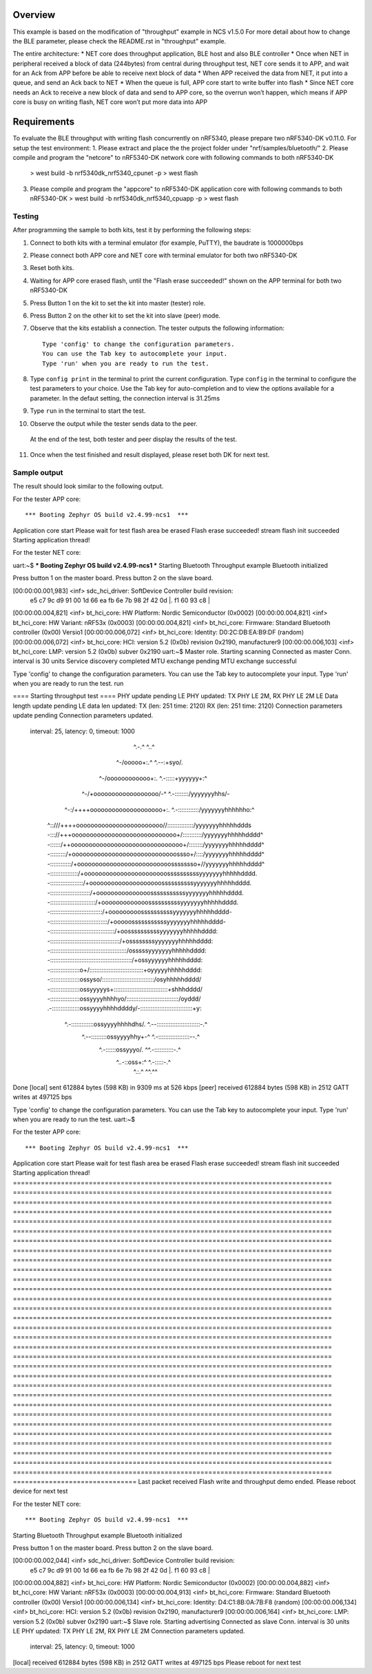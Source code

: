 Overview
********

This example is based on the modification of "throughput" example in NCS v1.5.0
For more detail about how to change the BLE parameter, please check the README.rst in "throughput" example.

The entire architecture:
*  NET core does throughput application, BLE host and also BLE controller
*  Once when NET in peripheral received a block of data (244bytes) from central during throughput test, NET core sends it to APP, and wait for an Ack from APP before be able to receive next block of data
*  When APP received the data from NET, it put into a queue, and send an Ack back to NET
*  When the queue is full, APP core start to write buffer into flash
*  Since NET core needs an Ack to receive a new block of data and send to APP core, so the overrun won’t happen, which means if APP core is busy on writing flash, NET core won’t put more data into APP


Requirements
************

To evaluate the BLE throughput with writing flash concurrently on nRF5340, please prepare two nRF5340-DK v0.11.0.
For setup the test environment:
1. Please extract and place the the project folder under "nrf/samples/bluetooth/"
2. Please compile and program the "netcore" to nRF5340-DK network core with following commands to both nRF5340-DK
   > west build -b nrf5340dk_nrf5340_cpunet -p
   > west flash
3. Please compile and program the "appcore" to nRF5340-DK application core with following commands to both nRF5340-DK
   > west build -b nrf5340dk_nrf5340_cpuapp -p
   > west flash

Testing
=======

After programming the sample to both kits, test it by performing the following steps:

1. Connect to both kits with a terminal emulator (for example, PuTTY), the baudrate is 1000000bps
2. Please connect both APP core and NET core with terminal emulator for both two nRF5340-DK
3. Reset both kits.
4. Waiting for APP core erased flash, until the "Flash erase succeeded!" shown on the APP terminal for both two nRF5340-DK
5. Press Button 1 on the kit to set the kit into master (tester) role.
6. Press Button 2 on the other kit to set the kit into slave (peer) mode.
7. Observe that the kits establish a connection.
   The tester outputs the following information::

      Type 'config' to change the configuration parameters.
      You can use the Tab key to autocomplete your input.
      Type 'run' when you are ready to run the test.

8. Type ``config print`` in the terminal to print the current configuration.
   Type ``config`` in the terminal to configure the test parameters to your choice.
   Use the Tab key for auto-completion and to view the options available for a parameter.
   In the defaut setting, the connection interval is 31.25ms
9. Type ``run`` in the terminal to start the test.
10. Observe the output while the tester sends data to the peer.
   At the end of the test, both tester and peer display the results of the test.
11. Once when the test finished and result displayed, please reset both DK for next test.



Sample output
==============

The result should look similar to the following output.

For the tester APP core::

*** Booting Zephyr OS build v2.4.99-ncs1  ***                                               
Application core start                                                                      
Please wait for test flash area be erased                                                   
Flash erase succeeded!                                                                      
stream flash init succeeded                                                                 
Starting application thread!   


For the tester NET core::

uart:~$ *** Booting Zephyr OS build v2.4.99-ncs1  ***                                       
Starting Bluetooth Throughput example                                                       
Bluetooth initialized                                                                       
                                                                                            
Press button 1 on the master board.                                                         
Press button 2 on the slave board.                                                          
                                                                                            
                                                                                            
[00:00:00.001,983] <inf> sdc_hci_driver: SoftDevice Controller build revision:              
                                         e5 c7 9c d9 91 00 1d 66  ea fb 6e 7b 98 2f 42 0d |.
                                         f1 60 93 c8                                      | 
[00:00:00.004,821] <inf> bt_hci_core: HW Platform: Nordic Semiconductor (0x0002)            
[00:00:00.004,821] <inf> bt_hci_core: HW Variant: nRF53x (0x0003)                           
[00:00:00.004,821] <inf> bt_hci_core: Firmware: Standard Bluetooth controller (0x00) Versio1
[00:00:00.006,072] <inf> bt_hci_core: Identity: D0:2C:DB:EA:B9:DF (random)                  
[00:00:00.006,072] <inf> bt_hci_core: HCI: version 5.2 (0x0b) revision 0x2190, manufacturer9
[00:00:00.006,103] <inf> bt_hci_core: LMP: version 5.2 (0x0b) subver 0x2190                 
uart:~$                                                                                     
Master role. Starting scanning    
Connected as master                                                                         
Conn. interval is 30 units                                                                  
Service discovery completed                                                                 
MTU exchange pending                                                                        
MTU exchange successful                                                                     
                                                                                            
Type 'config' to change the configuration parameters.                                       
You can use the Tab key to autocomplete your input.                                         
Type 'run' when you are ready to run the test.                                              
run                                                                                         
                                                                                            
==== Starting throughput test ====                                                          
PHY update pending                                                                          
LE PHY updated: TX PHY LE 2M, RX PHY LE 2M                                                  
LE Data length update pending                                                               
LE data len updated: TX (len: 251 time: 2120) RX (len: 251 time: 2120)                      
Connection parameters update pending                                                        
Connection parameters updated.                                                              
 interval: 25, latency: 0, timeout: 1000                                                    
                                                                                            
                    ^.-.^                               ^..^                                
                 ^-/ooooo+:.^                       ^.--:+syo/.                             
              ^-/oooooooooooo+:.                 ^.-:::::+yyyyyy+:^                         
           ^-/+oooooooooooooooooo/-^          ^.-::::::::/yyyyyyyhhs/-                      
        ^-:/++++oooooooooooooooooooo+:.   ^.-::::::::::::/yyyyyyyhhhhhho:^                  
      ^::///++++oooooooooooooooooooooooo//:::::::::::::::/yyyyyyyhhhhhddds                  
      -::://+++ooooooooooooooooooooooooooooo+/:::::::::::/yyyyyyyhhhhhdddd^                 
      -::::::/++ooooooooooooooooooooooooooooooo+/::::::::/yyyyyyyhhhhhdddd^                 
      -:::::::::/+ooooooooooooooooooooooooooooossso+/::::/yyyyyyyhhhhhdddd^                 
      -::::::::::::/+oooooooooooooooooooooooooossssssso+//yyyyyyyhhhhhdddd^                 
      -::::::::::::::::/+ooooooooooooooooooooooossssssssssyyyyyyyhhhhhdddd.                 
      -:::::::::::::::::::/+oooooooooooooooooooossssssssssyyyyyyyhhhhhdddd.                 
      -:::::::::::::::::::::::/+ooooooooooooooosssssssssssyyyyyyyhhhhhdddd.                 
      -::::::::::::::::::::::::::/+ooooooooooooossssssssssyyyyyyyhhhhhdddd.                 
      -::::::::::::::::::::::::::::::/+ooooooooossssssssssyyyyyyyhhhhhdddd-                 
      -:::::::::::::::::::::::::::::::::/+ooooosssssssssssyyyyyyyhhhhhdddd-                 
      -:::::::::::::::::::::::::::::::::::::/+oossssssssssyyyyyyyhhhhhdddd:                 
      -::::::::::::::::::::::::::::::::::::::::/+ossssssssyyyyyyyhhhhhdddd:                 
      -::::::::::::::::::::::::::::::::::::::::::::/osssssyyyyyyyhhhhhdddd:                 
      -:::::::::::::::::::::::::::::::::::::::::::::::/+ossyyyyyyhhhhhdddd:                 
      -:::::::::::::::::o+/:::::::::::::::::::::::::::::::+oyyyyyhhhhhdddd:                 
      -:::::::::::::::::ossyso/::::::::::::::::::::::::::::::/osyhhhhhdddd/                 
      -:::::::::::::::::ossyyyyys+:::::::::::::::::::::::::::::::+shhhdddd/                 
      -:::::::::::::::::ossyyyyhhhhyo/::::::::::::::::::::::::::::::/oyddd/                 
      .-::::::::::::::::ossyyyyhhhhddddy/-::::::::::::::::::::::::::::::+y:                 
        ^.-:::::::::::::ossyyyyhhhhdhs/.  ^.--:::::::::::::::::::::::::-.^                  
           ^.--:::::::::ossyyyyhhy+-^         ^.-::::::::::::::::::--.^                     
               ^.-::::::ossyyyo/.                ^^.-:::::::::::-.^                         
                  ^..-::oss+:^                       ^.-:::::-.^                            
                      ^.:.^                             ^^.^^                               
                                                                                            
Done                                                                                        
[local] sent 612884 bytes (598 KB) in 9309 ms at 526 kbps                                   
[peer] received 612884 bytes (598 KB) in 2512 GATT writes at 497125 bps                     
                                                                                            
Type 'config' to change the configuration parameters.                                       
You can use the Tab key to autocomplete your input.                                         
Type 'run' when you are ready to run the test.                                              
uart:~$ 



For the tester APP core::

*** Booting Zephyr OS build v2.4.99-ncs1  ***                                               
Application core start                                                                      
Please wait for test flash area be erased                                                   
Flash erase succeeded!                                                                      
stream flash init succeeded                                                                 
Starting application thread!   
================================================================================            
================================================================================            
================================================================================            
================================================================================            
================================================================================            
================================================================================            
================================================================================            
================================================================================            
================================================================================            
================================================================================            
================================================================================            
================================================================================            
================================================================================            
================================================================================            
================================================================================            
================================================================================            
================================================================================            
================================================================================            
================================================================================            
================================================================================            
================================================================================            
================================================================================            
================================================================================            
================================================================================            
================================================================================            
================================================================================            
================================================================================            
================================================================================            
================================================================================            
================================================================================            
================================================================================            
===============================                                                             
Last packet received                                                                        
Flash write and throughput demo ended.                                                      
Please reboot device for next test  

For the tester NET core::

*** Booting Zephyr OS build v2.4.99-ncs1  ***                                               
Starting Bluetooth Throughput example                                                       
Bluetooth initialized                                                                       
                                                                                            
Press button 1 on the master board.                                                         
Press button 2 on the slave board.                                                          
                                                                                            
                                                                                            
[00:00:00.002,044] <inf> sdc_hci_driver: SoftDevice Controller build revision:              
                                         e5 c7 9c d9 91 00 1d 66  ea fb 6e 7b 98 2f 42 0d |.
                                         f1 60 93 c8                                      | 
[00:00:00.004,882] <inf> bt_hci_core: HW Platform: Nordic Semiconductor (0x0002)            
[00:00:00.004,882] <inf> bt_hci_core: HW Variant: nRF53x (0x0003)                           
[00:00:00.004,913] <inf> bt_hci_core: Firmware: Standard Bluetooth controller (0x00) Versio1
[00:00:00.006,134] <inf> bt_hci_core: Identity: D4:C1:8B:0A:7B:F8 (random)                  
[00:00:00.006,134] <inf> bt_hci_core: HCI: version 5.2 (0x0b) revision 0x2190, manufacturer9
[00:00:00.006,164] <inf> bt_hci_core: LMP: version 5.2 (0x0b) subver 0x2190                 
uart:~$                                                                                     
Slave role. Starting advertising                                                            
Connected as slave                                                                          
Conn. interval is 30 units                                                                  
LE PHY updated: TX PHY LE 2M, RX PHY LE 2M                                                  
Connection parameters updated.                                                              
 interval: 25, latency: 0, timeout: 1000                                                    
                                                                                            
[local] received 612884 bytes (598 KB) in 2512 GATT writes at 497125 bps                    
Please reboot for next test                                                                 

